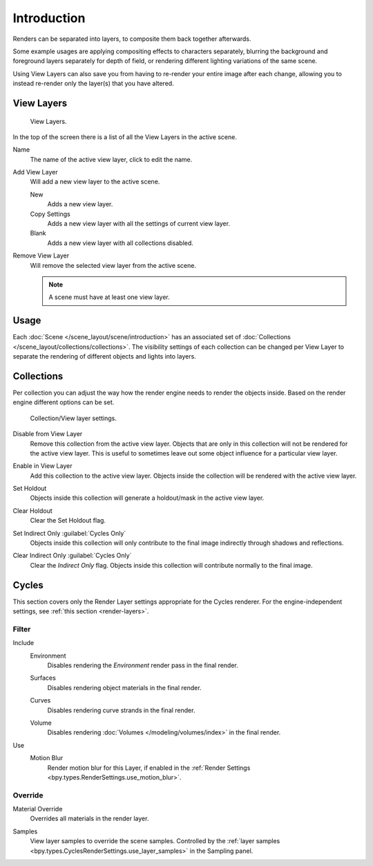 .. _bpy.ops.scene.view_layer:
.. _bpy.types.ViewLayer:
.. _render-layers:

************
Introduction
************

Renders can be separated into layers, to composite them back together afterwards.

Some example usages are applying compositing effects to characters separately,
blurring the background and foreground layers separately for depth of field,
or rendering different lighting variations of the same scene.

Using View Layers can also save you from having to re-render your entire image after each change,
allowing you to instead re-render only the layer(s) that you have altered.


View Layers
===========

.. figure:: /images/render_layers_introduction_list.png

   View Layers.

In the top of the screen there is a list of all the View Layers in the active scene.

.. _bpy.types.ViewLayer.name:

Name
   The name of the active view layer, click to edit the name.

.. _bpy.ops.scene.view_layer_add:

Add View Layer
   Will add a new view layer to the active scene.

   New
      Adds a new view layer.
   Copy Settings
      Adds a new view layer with all the settings of current view layer.
   Blank
      Adds a new view layer with all collections disabled.

.. _bpy.ops.scene.view_layer_remove:

Remove View Layer
   Will remove the selected view layer from the active scene.

   .. note::

      A scene must have at least one view layer.


Usage
=====

Each :doc:`Scene </scene_layout/scene/introduction>` has an associated set of
:doc:`Collections </scene_layout/collections/collections>`.
The visibility settings of each collection can be changed per View Layer to separate the
rendering of different objects and lights into layers.


Collections
===========

Per collection you can adjust the way how the render engine needs to render the objects inside.
Based on the render engine different options can be set.

.. figure:: /images/render_layers_introduction_viewlayer-collection.png

   Collection/View layer settings.

.. _bpy.ops.outliner.collection_exclude_set:

Disable from View Layer
   Remove this collection from the active view layer. Objects that are only in
   this collection will not be rendered for the active view layer.
   This is useful to sometimes leave out some object influence for a particular view layer.

.. _bpy.ops.outliner.collection_exclude_clear:

Enable in View Layer
   Add this collection to the active view layer. Objects inside the collection
   will be rendered with the active view layer.

.. _bpy.ops.outliner.collection_holdout_set:

Set Holdout
   Objects inside this collection will generate a holdout/mask in the active view layer.

.. _bpy.ops.outliner.collection_holdout_clear:

Clear Holdout
   Clear the Set Holdout flag.

.. _bpy.ops.outliner.collection_indirect_only_set:

Set Indirect Only :guilabel:`Cycles Only`
   Objects inside this collection will only contribute to the final image
   indirectly through shadows and reflections.

.. _bpy.ops.outliner.collection_indirect_only_clear:

Clear Indirect Only :guilabel:`Cycles Only`
   Clear the *Indirect Only* flag. Objects inside this collection will contribute normally to the final image.


Cycles
======

.. reference::

   :Panel:     :menuselection:`View Layers --> Layer`

This section covers only the Render Layer settings appropriate for the Cycles renderer.
For the engine-independent settings, see :ref:`this section <render-layers>`.


Filter
------

.. _bpy.types.ViewLayer.use_sky:

Include
   Environment
      Disables rendering the *Environment* render pass in the final render.

   .. _bpy.types.ViewLayer.use_solid:

   Surfaces
      Disables rendering object materials in the final render.

   .. _bpy.types.ViewLayer.use_strand:

   Curves
      Disables rendering curve strands in the final render.

   .. _bpy.types.ViewLayer.use_volumes:

   Volume
      Disables rendering :doc:`Volumes </modeling/volumes/index>` in the final render.

.. _bpy.types.ViewLayer.use_motion_blur:

Use
   Motion Blur
      Render motion blur for this Layer,
      if enabled in the :ref:`Render Settings <bpy.types.RenderSettings.use_motion_blur>`.


Override
--------

.. _bpy.types.ViewLayer.material_override:

Material Override
   Overrides all materials in the render layer.

.. _bpy.types.ViewLayer.samples:

Samples
   View layer samples to override the scene samples.
   Controlled by the :ref:`layer samples <bpy.types.CyclesRenderSettings.use_layer_samples>` in the Sampling panel.
